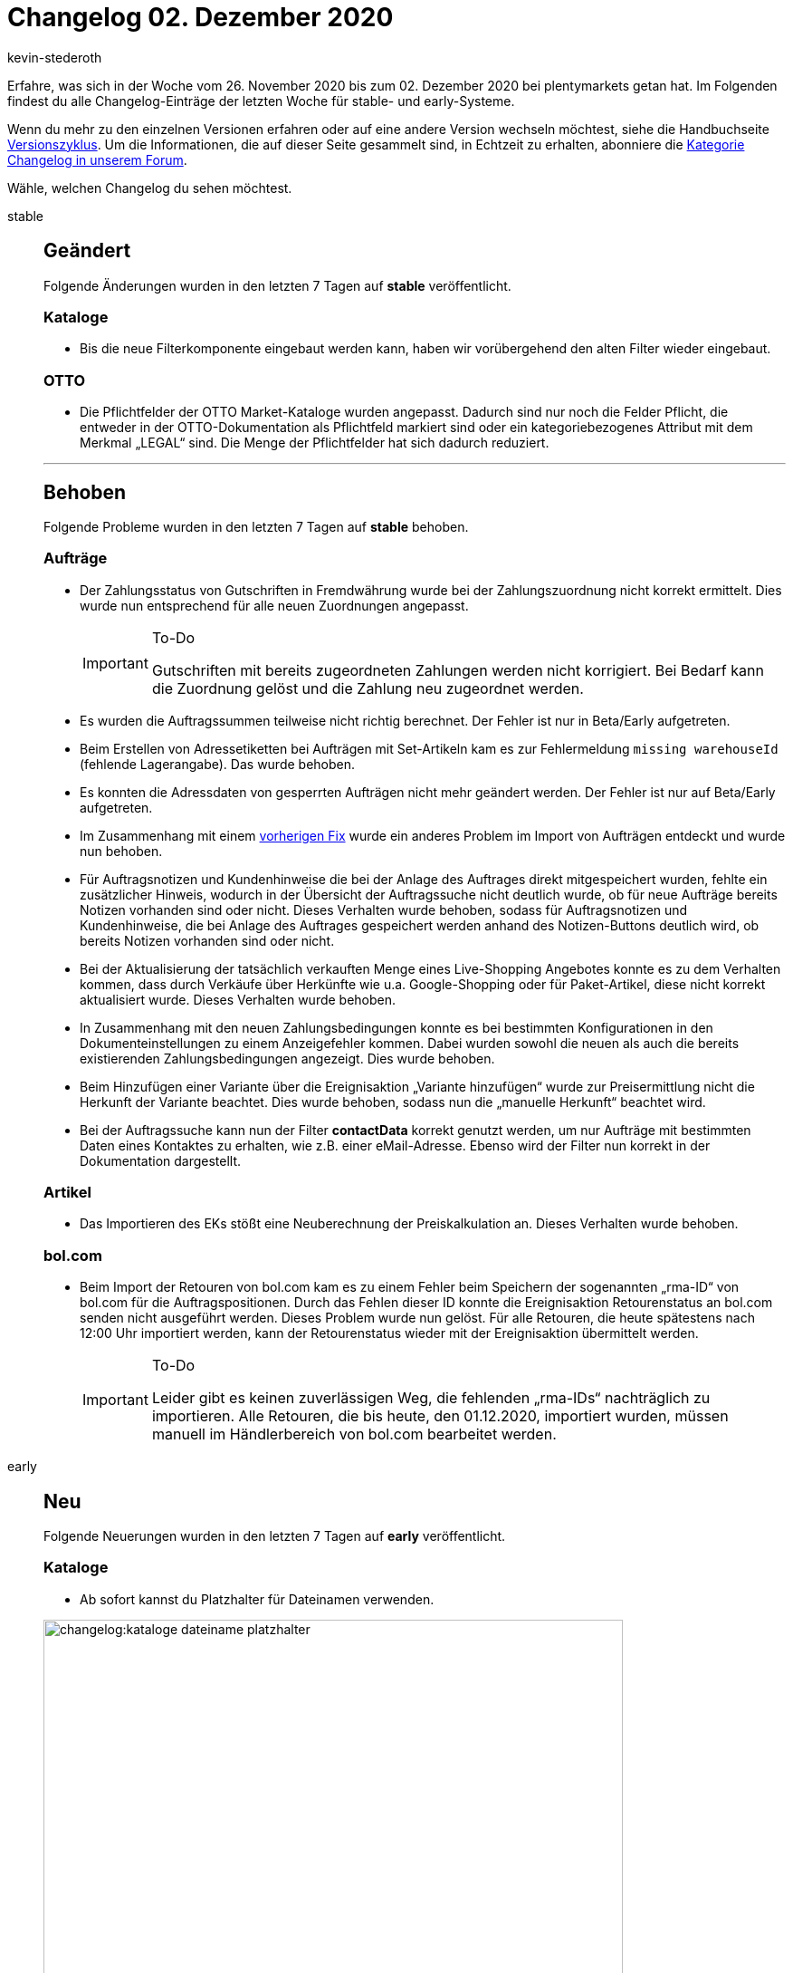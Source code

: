 = Changelog 02. Dezember 2020
:author: kevin-stederoth
:sectnums!:
:page-index: false
:id:
:startWeekDate: 26. November 2020
:endWeekDate: 02. Dezember 2020

Erfahre, was sich in der Woche vom {startWeekDate} bis zum {endWeekDate} bei plentymarkets getan hat. Im Folgenden findest du alle Changelog-Einträge der letzten Woche für stable- und early-Systeme.

Wenn du mehr zu den einzelnen Versionen erfahren oder auf eine andere Version wechseln möchtest, siehe die Handbuchseite xref:business-entscheidungen:versionszyklus.adoc#[Versionszyklus]. Um die Informationen, die auf dieser Seite gesammelt sind, in Echtzeit zu erhalten, abonniere die link:https://forum.plentymarkets.com/c/changelog[Kategorie Changelog in unserem Forum^].

Wähle, welchen Changelog du sehen möchtest.

[tabs]
====
stable::
+

--

[discrete]
== Geändert

Folgende Änderungen wurden in den letzten 7 Tagen auf *stable* veröffentlicht.

[discrete]
=== Kataloge

* Bis die neue Filterkomponente eingebaut werden kann, haben wir vorübergehend den alten Filter wieder eingebaut.

[discrete]
=== OTTO

* Die Pflichtfelder der OTTO Market-Kataloge wurden angepasst. Dadurch sind nur noch die Felder Pflicht, die entweder in der OTTO-Dokumentation als Pflichtfeld markiert sind oder ein kategoriebezogenes Attribut mit dem Merkmal „LEGAL“ sind. Die Menge der Pflichtfelder hat sich dadurch reduziert.

'''

[discrete]
== Behoben

Folgende Probleme wurden in den letzten 7 Tagen auf *stable* behoben.

[discrete]
=== Aufträge

* Der Zahlungsstatus von Gutschriften in Fremdwährung wurde bei der Zahlungszuordnung nicht korrekt ermittelt. Dies wurde nun entsprechend für alle neuen Zuordnungen angepasst.
+

[IMPORTANT]
.To-Do
======
Gutschriften mit bereits zugeordneten Zahlungen werden nicht korrigiert. Bei Bedarf kann die Zuordnung gelöst und die Zahlung neu zugeordnet werden.
======

* Es wurden die Auftragssummen teilweise nicht richtig berechnet. Der Fehler ist nur in Beta/Early aufgetreten.
* Beim Erstellen von Adressetiketten bei Aufträgen mit Set-Artikeln kam es zur Fehlermeldung `missing warehouseId` (fehlende Lagerangabe). Das wurde behoben.
* Es konnten die Adressdaten von gesperrten Aufträgen nicht mehr geändert werden. Der Fehler ist nur auf Beta/Early aufgetreten.

* Im Zusammenhang mit einem link:https://forum.plentymarkets.com/t/elasticsync-auftraege-abgleich-von-variante-elasticsync-orders-matching-of-variation/613628[vorherigen Fix^] wurde ein anderes Problem im Import von Aufträgen entdeckt und wurde nun behoben.

* Für Auftragsnotizen und Kundenhinweise die bei der Anlage des Auftrages direkt mitgespeichert wurden, fehlte ein zusätzlicher Hinweis, wodurch in der Übersicht der Auftragssuche nicht deutlich wurde, ob für neue Aufträge bereits Notizen vorhanden sind oder nicht. Dieses Verhalten wurde behoben, sodass für Auftragsnotizen und Kundenhinweise, die bei Anlage des Auftrages gespeichert werden anhand des Notizen-Buttons deutlich wird, ob bereits Notizen vorhanden sind oder nicht.

* Bei der Aktualisierung der tatsächlich verkauften Menge eines Live-Shopping Angebotes konnte es zu dem Verhalten kommen, dass durch Verkäufe über Herkünfte wie u.a. Google-Shopping oder für Paket-Artikel, diese nicht korrekt aktualisiert wurde. Dieses Verhalten wurde behoben.

* In Zusammenhang mit den neuen Zahlungsbedingungen konnte es bei bestimmten Konfigurationen in den Dokumenteinstellungen zu einem Anzeigefehler kommen. Dabei wurden sowohl die neuen als auch die bereits existierenden Zahlungsbedingungen angezeigt. Dies wurde behoben.

* Beim Hinzufügen einer Variante über die Ereignisaktion „Variante hinzufügen“ wurde zur Preisermittlung nicht die Herkunft der Variante beachtet.
Dies wurde behoben, sodass nun die „manuelle Herkunft“ beachtet wird.

* Bei der Auftragssuche kann nun der Filter *contactData* korrekt genutzt werden, um nur Aufträge mit bestimmten Daten eines Kontaktes zu erhalten, wie z.B. einer eMail-Adresse. Ebenso wird der Filter nun korrekt in der Dokumentation dargestellt.

[discrete]
=== Artikel

* Das Importieren des EKs stößt eine Neuberechnung der Preiskalkulation an. Dieses Verhalten wurde behoben.

[discrete]
=== bol.com

* Beim Import der Retouren von bol.com kam es zu einem Fehler beim Speichern der sogenannten „rma-ID“ von bol.com für die Auftragspositionen. Durch das Fehlen dieser ID konnte die Ereignisaktion Retourenstatus an bol.com senden nicht ausgeführt werden.
Dieses Problem wurde nun gelöst. Für alle Retouren, die heute spätestens nach 12:00 Uhr importiert werden, kann der Retourenstatus wieder mit der Ereignisaktion übermittelt werden.
+

[IMPORTANT]
.To-Do
======
Leider gibt es keinen zuverlässigen Weg, die fehlenden „rma-IDs“ nachträglich zu importieren.
Alle Retouren, die bis heute, den 01.12.2020, importiert wurden, müssen manuell im Händlerbereich von bol.com bearbeitet werden.
======

--

early::
+
--

[discrete]
== Neu

Folgende Neuerungen wurden in den letzten 7 Tagen auf *early* veröffentlicht.

[discrete]
=== Kataloge

* Ab sofort kannst du Platzhalter für Dateinamen verwenden.

image:changelog:kataloge-dateiname-platzhalter.png[width=640]

[discrete]
=== myView

* Nachdem Administratoren bereits die Möglichkeit haben, Rollen verschiedene Ansichten zuzuweisen, können sie dies nun auch für Benutzer tun.

Nur Admins haben Zugriff auf den Bearbeitungsmodus der MyView und sind somit autorisiert, Ansichten zu erstellen oder zu löschen sowie neue Benutzer anzulegen und Rechte zuzuweisen.

Am Anfang ist immer die Standardansicht vorausgewählt. Existiert eine weitere Ansicht, kann die Standardansicht für einen Benutzer deaktiviert und Rechte für eine andere Ansicht können zugewiesen werden.

Beachte, dass immer mindestens eine Ansicht ausgewählt sein muss.

Die Rechteverwaltung findest du im Menü unter *Einrichtung » Einstellungen » Benutzer » Rechte » Benutzer » Benutzer wählen » Tab: Ansichten*. Dort werden alle benutzerdefinierten Ansichten angezeigt.

*_Tipp:_* Die Rechteverwaltung erreichst du auch direkt aus einer MyView:
Klicke dazu unterhalb der Einstellungen auf Rechteverwaltung » Benutzerrechte.

Viel Spaß mit der neuen Rechteverwaltung und lasst uns gerne Feedback da!

'''

[discrete]
== Behoben

Folgende Fehler wurden in den letzten 7 Tagen auf *early* behoben.

[discrete]
=== Aufträge

* Bei entsperrten Abonnement war es nicht möglich die Adressen zu ändern.
Dies ist nun behoben.

* Die Währung in den neuen UIs für die Nachbestellung und Umbuchung wurde beim Speichern immer zurückgesetzt auf die Systemwährung. Dies wurde behoben.

* Beim Erstellen von Kindsaufträgen (Gutschrift, Gewährleistung usw.) wurden die Set-Referenzen von Set-Komponenten nicht übernommen. Wird das ganze Set und nicht nur Teile davon im Kindsauftrag übernommen, so werden auch die Set-Referenzen an den Positionen erstellt.

[discrete]
=== CRM

* Im englischen Backend sind selbst definierte Kundentypen bei manueller Kundenanlage im Dropdown nicht wählbar gewesen. Dieser Fehler wurde behoben.

[discrete]
=== Warenwirtschaft

* Der Filterbereich im Menü *Einrichtung » Waren » Lager » Lager wählen » Lagerorte* hat bis jetzt nicht ganz richtig funktioniert. Der Fehler wurde behoben.

--

Plugin-Updates::
+
--
Folgende Plugins wurden in den letzten 7 Tagen in einer neuen Version auf plentyMarketplace veröffentlicht:

.Plugin-Updates
[cols="2, 1, 2"]
|===
|Plugin-Name
|Version
|To-do

|link:https://marketplace.plentymarkets.com/mollie_6272[Mollie^]
|2.0.0
|Zur Anlage der Auftragsnotizen wird nun ein Backend-Benutzer benötigt. Durchlaufe bitte erneut den Assistenten, um diesen zu konfigurieren.

|link:https://marketplace.plentymarkets.com/gaxsys_5992[gaxsys Connector^]
|2.2.7
|-

|link:https://marketplace.plentymarkets.com/cfourcontainerpopup5_7007[C4 Popup 5^]
|2.0.1
|-

|link:https://marketplace.plentymarkets.com/ebayfiege_6018[eBay Fulfillment^]
|1.1.26
|-

|link:https://marketplace.plentymarkets.com/io_4696[IO^]
|5.0.16
|-

|link:https://marketplace.plentymarkets.com/ceres_4697[Ceres^]
|5.0.16
|Um bei Live-Shopping-Angeboten auf der Artikelansicht einen Text vor dem Streichpreis anzuzeigen, muss der Übersetzungsschlüssel *crossPriceSpecialOffer* in der Mehrsprachigkeitsoberfläche entsprechend ausgefüllt werden.

|link:https://marketplace.plentymarkets.com/klarna_6731[Klarna^]
|1.0.15
|-

|link:https://marketplace.plentymarkets.com/hermesshippinginterface_5437[Hermes^]
|1.0.7
|-

|link:https://marketplace.plentymarkets.com/rewe_5901[REWE^]
|1.24.2
|-

|link:https://marketplace.plentymarkets.com/mirakl_6917[Mirakl Connector^]
|1.1.6
|-

|link:https://marketplace.plentymarkets.com/voelknerextension_6949[Voelkner^]
|1.1.6
|-

|link:https://marketplace.plentymarkets.com/conradextension_6948[Conrad^]
|1.1.4
|-

|link:https://marketplace.plentymarkets.com/formatdesigner_6483[FormatDesigner^]
|1.0.30
|-

|===

Wenn du dir weitere neue oder aktualisierte Plugins anschauen möchtest, findest du eine link:https://marketplace.plentymarkets.com/plugins?sorting=variation.createdAt_desc&page=1&items=50[Übersicht direkt auf plentyMarketplace^].

--

====